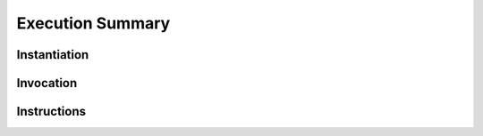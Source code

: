 Execution Summary
-----------------

Instantiation
~~~~~~~~~~~~~

.. index::
   single: instantiation
   single: modules; instantiation
   single: execution; modules (instantiation)

.. todo::
   Collect


Invocation
~~~~~~~~~~

.. index::
   single: invocation
   single: exports; invocation
   single: execution; exports (invocation)

.. todo::
   Collect


Instructions
~~~~~~~~~~~~

.. index::
   pair: execution; instructions
